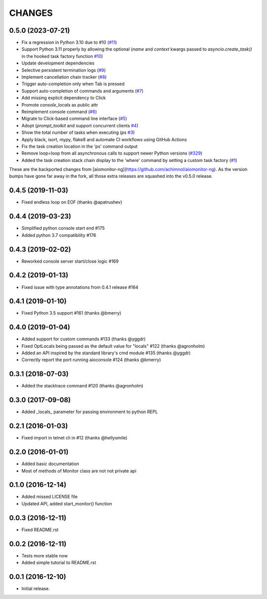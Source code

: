 CHANGES
=======

.. towncrier release notes start

0.5.0 (2023-07-21)
------------------

* Fix a regression in Python 3.10 due to #10 (`#11 <https://github.com/aio-libs/aiomonitor/issues/11>`_)

* Support Python 3.11 properly by allowing the optional (`name` and `context` kwargs passed to `asyncio.create_task()` in the hooked task factory function `#10 <https://github.com/aio-libs/aiomonitor/issues/10>`_)

* Update development dependencies

* Selective persistent termination logs (`#9 <https://github.com/aio-libs/aiomonitor/issues/9>`_)

* Implement cancellation chain tracker (`#8 <https://github.com/aio-libs/aiomonitor/issues/8>`_)

* Trigger auto-completion only when Tab is pressed

* Support auto-completion of commands and arguments (`#7 <https://github.com/aio-libs/aiomonitor/issues/7>`_)

* Add missing explicit dependency to Click

* Promote `console_locals` as public attr

* Reimplement console command (`#6 <https://github.com/aio-libs/aiomonitor/issues/6>`_)

* Migrate to Click-based command line interface (`#5 <https://github.com/aio-libs/aiomonitor/issues/5>`_)

* Adopt (`prompt_toolkit` and support concurrent clients `#4 <https://github.com/aio-libs/aiomonitor/issues/4>`_)

* Show the total number of tasks when executing (`ps` `#3 <https://github.com/aio-libs/aiomonitor/issues/3>`_)

* Apply black, isort, mypy, flake8 and automate CI workflows using GitHub Actions

* Fix the task creation location in the 'ps' command output

* Remove loop=loop from all asynchronous calls to support newer Python versions (`#329 <https://github.com/aio-libs/aiomonitor/issues/329>`_)

* Added the task creation stack chain display to the 'where' command by setting a custom task factory (`#1 <https://github.com/aio-libs/aiomonitor/issues/1>`_)

These are the backported changes from [aiomonitor-ng](https://github.com/achimnol/aiomonitor-ng).
As the version bumps have gone far away in the fork, all those extra releases are squashed into the v0.5.0 release.


0.4.5 (2019-11-03)
------------------

* Fixed endless loop on EOF (thanks @apatrushev)


0.4.4 (2019-03-23)
------------------

* Simplified python console start end #175

* Added python 3.7 compatibility #176


0.4.3 (2019-02-02)
------------------

* Reworked console server start/close logic #169


0.4.2 (2019-01-13)
------------------

* Fixed issue with type annotations from 0.4.1 release #164


0.4.1 (2019-01-10)
------------------

* Fixed Python 3.5 support #161 (thanks @bmerry)


0.4.0 (2019-01-04)
------------------

* Added support for custom commands #133 (thanks @yggdr)

* Fixed OptLocals being passed as the default value for "locals" #122 (thanks @agronholm)

* Added an API inspired by the standard library's cmd module #135 (thanks @yggdr)

* Correctly report the port running aioconsole #124 (thanks @bmerry)


0.3.1 (2018-07-03)
------------------

* Added the stacktrace command #120 (thanks @agronholm)


0.3.0 (2017-09-08)
------------------

* Added _locals_ parameter for passing environment to python REPL


0.2.1 (2016-01-03)
------------------

* Fixed import in telnet cli in #12 (thanks @hellysmile)


0.2.0 (2016-01-01)
------------------

* Added basic documentation

* Most of methods of Monitor class are not not private api


0.1.0 (2016-12-14)
------------------

* Added missed LICENSE file

* Updated API, added start_monitor() function


0.0.3 (2016-12-11)
------------------

* Fixed README.rst


0.0.2 (2016-12-11)
------------------

* Tests more stable now

* Added simple tutorial to README.rst


0.0.1 (2016-12-10)
------------------

* Initial release.
